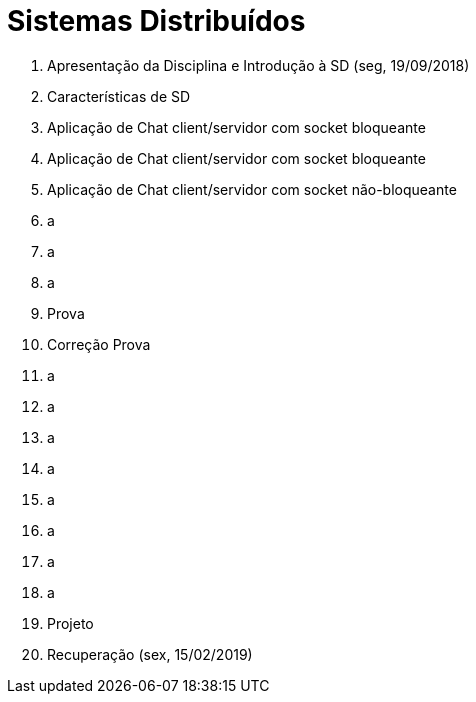= Sistemas Distribuídos

1. Apresentação da Disciplina e Introdução à SD (seg, 19/09/2018)
2. Características de SD
3. Aplicação de Chat client/servidor com socket bloqueante
4. Aplicação de Chat client/servidor com socket bloqueante
5. Aplicação de Chat client/servidor com socket não-bloqueante
6. a
7. a
8. a
9. Prova
10. Correção Prova
11. a
12. a
13. a
14. a
15. a
16. a
17. a
18. a
19. Projeto
20. Recuperação (sex, 15/02/2019)